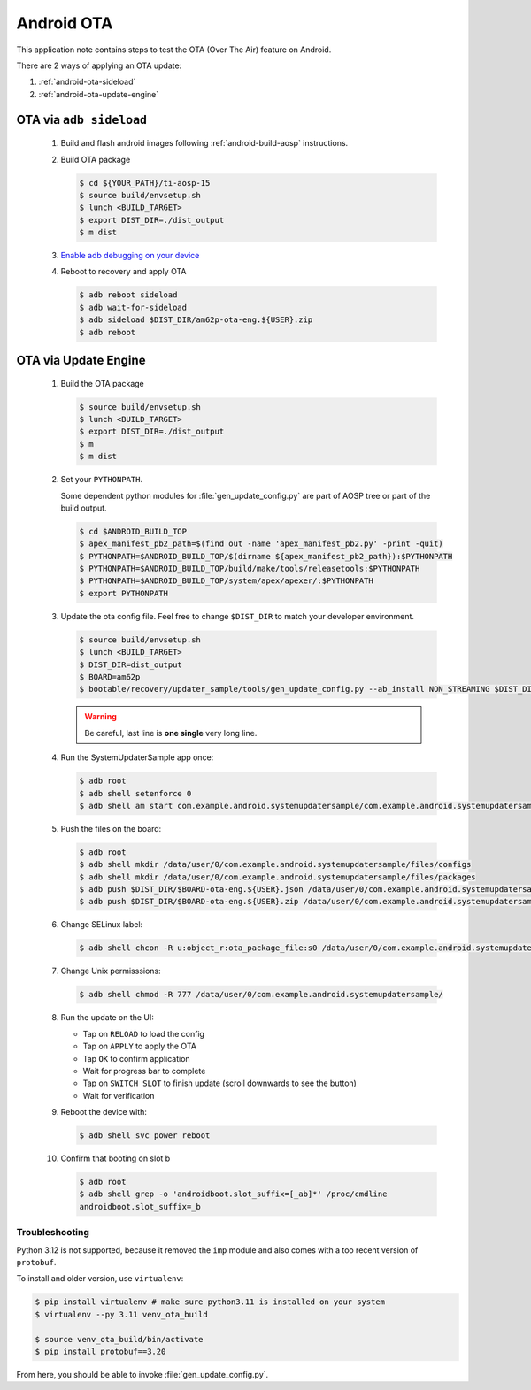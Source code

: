 ###########
Android OTA
###########

This application note contains steps to test the OTA (Over The Air) feature on Android.

There are 2 ways of applying an OTA update:

1. :ref:`android-ota-sideload`
2. :ref:`android-ota-update-engine`


.. _android-ota-sideload:

************************
OTA via ``adb sideload``
************************

   #. Build and flash android images following :ref:`android-build-aosp` instructions.

   #. Build OTA package

      .. code-block:: console

         $ cd ${YOUR_PATH}/ti-aosp-15
         $ source build/envsetup.sh
         $ lunch <BUILD_TARGET>
         $ export DIST_DIR=./dist_output
         $ m dist

   #. `Enable adb debugging on your device <https://developer.android.com/studio/command-line/adb#Enabling>`__

   #. Reboot to recovery and apply OTA

      .. code-block:: console

         $ adb reboot sideload
         $ adb wait-for-sideload
         $ adb sideload $DIST_DIR/am62p-ota-eng.${USER}.zip
         $ adb reboot


.. _android-ota-update-engine:

*********************
OTA via Update Engine
*********************

   #. Build the OTA package

      .. code-block:: console

         $ source build/envsetup.sh
         $ lunch <BUILD_TARGET>
         $ export DIST_DIR=./dist_output
         $ m
         $ m dist

   #. Set your ``PYTHONPATH``.

      Some dependent python modules for :file:`gen_update_config.py` are part of AOSP tree or
      part of the build output.

      .. code-block:: console

         $ cd $ANDROID_BUILD_TOP
         $ apex_manifest_pb2_path=$(find out -name 'apex_manifest_pb2.py' -print -quit)
         $ PYTHONPATH=$ANDROID_BUILD_TOP/$(dirname ${apex_manifest_pb2_path}):$PYTHONPATH
         $ PYTHONPATH=$ANDROID_BUILD_TOP/build/make/tools/releasetools:$PYTHONPATH
         $ PYTHONPATH=$ANDROID_BUILD_TOP/system/apex/apexer/:$PYTHONPATH
         $ export PYTHONPATH

   #. Update the ota config file. Feel free to change ``$DIST_DIR`` to match your developer environment.

      .. code-block:: console

         $ source build/envsetup.sh
         $ lunch <BUILD_TARGET>
         $ DIST_DIR=dist_output
         $ BOARD=am62p
         $ bootable/recovery/updater_sample/tools/gen_update_config.py --ab_install NON_STREAMING $DIST_DIR/$BOARD-ota-eng.${USER}.zip $DIST_DIR/$BOARD-ota-eng.${USER}.json file:///data/user/0/com.example.android.systemupdatersample/files/packages/$BOARD-ota-eng.${USER}.zip

      .. warning::

         Be careful, last line is **one single** very long line.

   #. Run the SystemUpdaterSample app once:

      .. code-block:: console

         $ adb root
         $ adb shell setenforce 0
         $ adb shell am start com.example.android.systemupdatersample/com.example.android.systemupdatersample.ui.MainActivity

   #. Push the files on the board:

      .. code-block:: console

         $ adb root
         $ adb shell mkdir /data/user/0/com.example.android.systemupdatersample/files/configs
         $ adb shell mkdir /data/user/0/com.example.android.systemupdatersample/files/packages
         $ adb push $DIST_DIR/$BOARD-ota-eng.${USER}.json /data/user/0/com.example.android.systemupdatersample/files/configs/
         $ adb push $DIST_DIR/$BOARD-ota-eng.${USER}.zip /data/user/0/com.example.android.systemupdatersample/files/packages/

   #. Change SELinux label:

      .. code-block:: console

         $ adb shell chcon -R u:object_r:ota_package_file:s0 /data/user/0/com.example.android.systemupdatersample/


   #. Change Unix permisssions:

      .. code-block:: console

         $ adb shell chmod -R 777 /data/user/0/com.example.android.systemupdatersample/

   #. Run the update on the UI:

      - Tap on ``RELOAD`` to load the config
      - Tap on ``APPLY`` to apply the OTA
      - Tap ``OK`` to confirm application
      - Wait for progress bar to complete
      - Tap on ``SWITCH SLOT`` to finish update (scroll downwards to see the button)
      - Wait for verification

   #. Reboot the device with:

      .. code-block:: console

         $ adb shell svc power reboot

   #. Confirm that booting on slot b

      .. code-block:: console

         $ adb root
         $ adb shell grep -o 'androidboot.slot_suffix=[_ab]*' /proc/cmdline
         androidboot.slot_suffix=_b


Troubleshooting
===============

Python 3.12 is not supported, because it removed the ``imp`` module and also comes with a
too recent version of ``protobuf``.

To install and older version, use ``virtualenv``:

.. code-block:: console

   $ pip install virtualenv # make sure python3.11 is installed on your system
   $ virtualenv --py 3.11 venv_ota_build

   $ source venv_ota_build/bin/activate
   $ pip install protobuf==3.20

From here, you should be able to invoke :file:`gen_update_config.py`.
